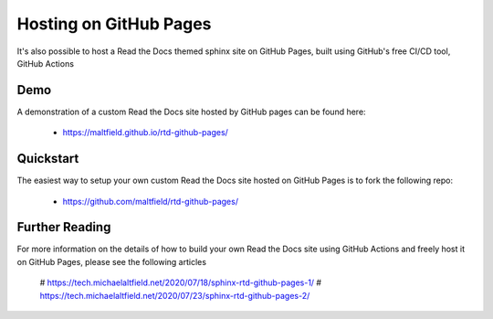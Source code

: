 Hosting on GitHub Pages
=======================

It's also possible to host a Read the Docs themed sphinx site on GitHub Pages, built using GitHub's free CI/CD tool, GitHub Actions

Demo
----

A demonstration of a custom Read the Docs site hosted by GitHub pages can be found here:

 * https://maltfield.github.io/rtd-github-pages/

Quickstart
----------

The easiest way to setup your own custom Read the Docs site hosted on GitHub Pages is to fork the following repo:

 * https://github.com/maltfield/rtd-github-pages/

Further Reading
---------------

For more information on the details of how to build your own Read the Docs site using GitHub Actions and freely host it on GitHub Pages, please see the following articles

 # https://tech.michaelaltfield.net/2020/07/18/sphinx-rtd-github-pages-1/
 # https://tech.michaelaltfield.net/2020/07/23/sphinx-rtd-github-pages-2/

